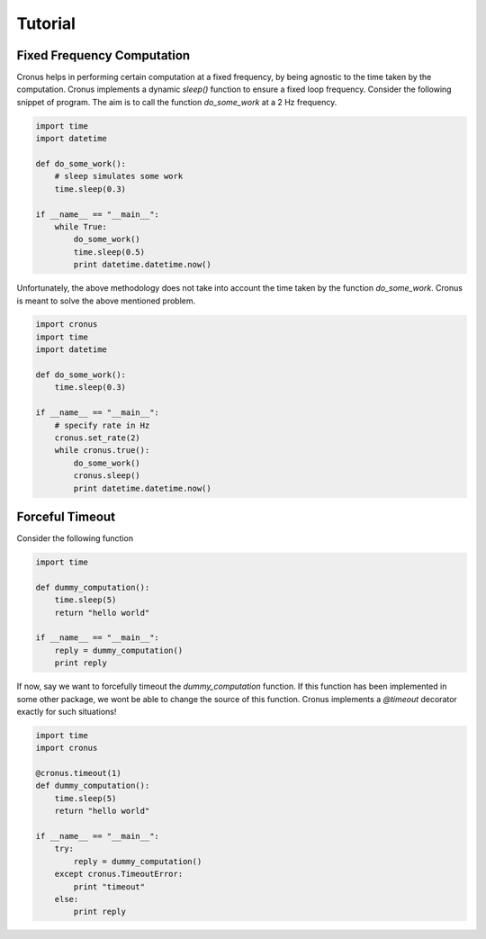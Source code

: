 Tutorial
========


Fixed Frequency Computation
---------------------------

Cronus helps in performing certain computation at a fixed frequency, by being agnostic to the time taken by the computation.
Cronus implements a dynamic *sleep()* function to ensure a fixed loop frequency. Consider the following snippet of program. The aim is to call the function `do_some_work` at a 2 Hz frequency.

.. code-block:: python

    import time
    import datetime

    def do_some_work():
        # sleep simulates some work
        time.sleep(0.3)

    if __name__ == "__main__":
        while True:
            do_some_work()
            time.sleep(0.5)
            print datetime.datetime.now()

Unfortunately, the above methodology does not take into account the time taken by the function `do_some_work`. Cronus is meant to solve the above mentioned problem.


.. code-block:: python

    import cronus
    import time
    import datetime

    def do_some_work():
        time.sleep(0.3)

    if __name__ == "__main__":
        # specify rate in Hz
        cronus.set_rate(2)
        while cronus.true():
            do_some_work()
            cronus.sleep()
            print datetime.datetime.now()


Forceful Timeout
----------------

Consider the following function

.. code-block:: python
    
    import time

    def dummy_computation():
        time.sleep(5)
        return "hello world"

    if __name__ == "__main__":
        reply = dummy_computation()
        print reply
        
If now, say we want to forcefully timeout the `dummy_computation` function. If this function has been implemented in some other package, we wont be able to change the source of this function. Cronus implements a `@timeout` decorator exactly for such situations!

.. code-block:: python
    
    import time
    import cronus

    @cronus.timeout(1)
    def dummy_computation():
        time.sleep(5)
        return "hello world"

    if __name__ == "__main__":
        try:
            reply = dummy_computation()
        except cronus.TimeoutError:
            print "timeout"
        else:
            print reply
